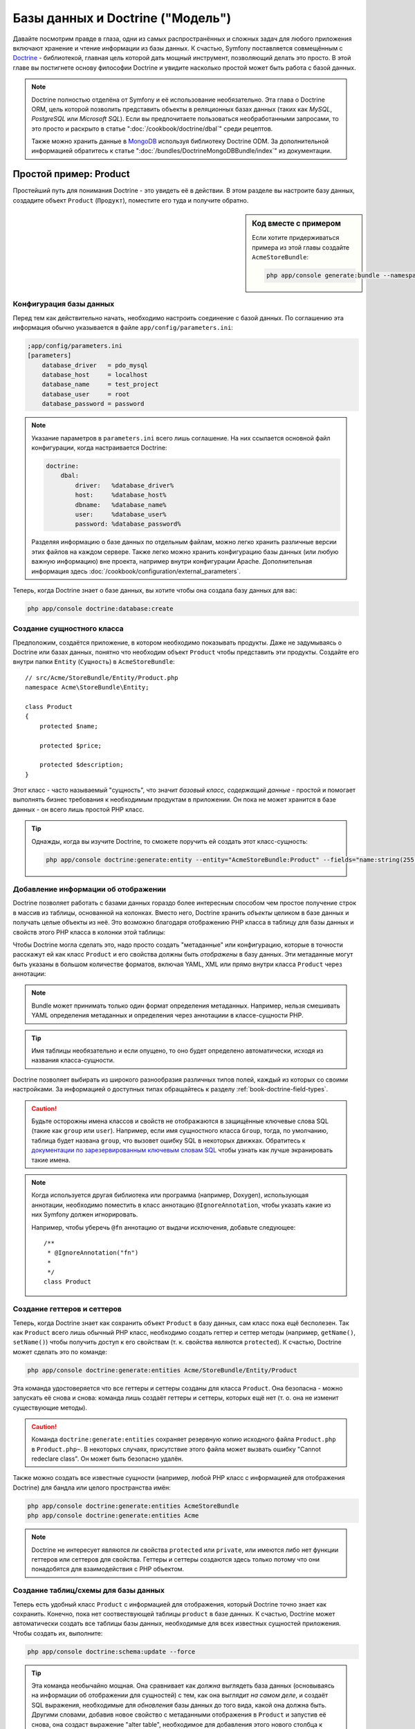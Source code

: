 .. index::
   single: Doctrine

Базы данных и Doctrine ("Модель")
=================================

Давайте посмотрим правде в глаза, одни из самых распространённых и сложных
задач для любого приложения включают хранение и чтение информации из базы
данных. К счастью, Symfony поставляется совмещённым с `Doctrine`_ - библиотекой,
главная цель которой дать мощный инструмент, позволяющий делать это просто.
В этой главе вы постигнете основу философии Doctrine и увидите насколько простой
может быть работа с базой данных.

.. note::

    Doctrine полностью отделёна от Symfony и её использование необязательно. Эта
    глава о Doctrine ORM, цель которой позволить представить объекты в
    реляционных базах данных (таких как *MySQL*, *PostgreSQL* или *Microsoft SQL*).
    Если вы предпочитаете пользоваться необработанными запросами, то это просто
    и раскрыто в статье ":doc:`/cookbook/doctrine/dbal`" среди рецептов.

    Также можно хранить данные в `MongoDB`_ используя библиотеку Doctrine ODM. За
    дополнительной информацией обратитесь к статье ":doc:`/bundles/DoctrineMongoDBBundle/index`"
    из документации.

Простой пример: Product
-----------------------

Простейший путь для понимания Doctrine - это увидеть её в действии. В этом
разделе вы настроите базу данных, создадите объект ``Product`` (``Продукт``),
поместите его туда и получите обратно.

.. sidebar:: Код вместе с примером

    Если хотите придерживаться примера из этой главы создайте ``AcmeStoreBundle``:
    
    .. code-block:: bash
    
        php app/console generate:bundle --namespace=Acme/StoreBundle

Конфигурация базы данных
~~~~~~~~~~~~~~~~~~~~~~~~

Перед тем как действительно начать, необходимо настроить соединение с базой
данных. По соглашению эта информация обычно указывается в файле
``app/config/parameters.ini``:

.. code-block:: ini

    ;app/config/parameters.ini
    [parameters]
        database_driver   = pdo_mysql
        database_host     = localhost
        database_name     = test_project
        database_user     = root
        database_password = password

.. note::

    Указание параметров в ``parameters.ini`` всего лишь соглашение. На них
    ссылается основной файл конфигурации, когда настраивается Doctrine:
    
    .. code-block:: yaml
    
        doctrine:
            dbal:
                driver:   %database_driver%
                host:     %database_host%
                dbname:   %database_name%
                user:     %database_user%
                password: %database_password%
    
    Разделяя информацию о базе данных по отдельным файлам, можно легко хранить
    различные версии этих файлов на каждом сервере. Также легко можно хранить
    конфигурацию базы данных (или любую важную информацию) вне проекта, например
    внутри конфигурации Apache. Дополнительная информация здесь
    :doc:`/cookbook/configuration/external_parameters`.

Теперь, когда Doctrine знает о базе данных, вы хотите чтобы она создала базу
данных для вас:

.. code-block:: bash

    php app/console doctrine:database:create

Создание сущностного класса
~~~~~~~~~~~~~~~~~~~~~~~~~~~

Предположим, создаётся приложение, в котором необходимо показывать продукты.
Даже не задумываясь о Doctrine или базах данных, понятно что необходим объект
``Product`` чтобы представить эти продукты. Создайте его внутри папки ``Entity``
(``Сущность``) в ``AcmeStoreBundle``::

    // src/Acme/StoreBundle/Entity/Product.php    
    namespace Acme\StoreBundle\Entity;

    class Product
    {
        protected $name;

        protected $price;

        protected $description;
    }

Этот класс - часто называемый "сущность", что значит *базовый класс, содержащий
данные* - простой и помогает выполнять бизнес требования к необходимым продуктам
в приложении. Он пока не может хранится в базе данных - он всего лишь простой
PHP класс.

.. tip::

    Однажды, когда вы изучите Doctrine, то сможете поручить ей создать этот
    класс-сущность:
    
    .. code-block:: bash
    
        php app/console doctrine:generate:entity --entity="AcmeStoreBundle:Product" --fields="name:string(255) price:float description:text"

.. index::
    single: Doctrine; Adding mapping metadata

.. _book-doctrine-adding-mapping:

Добавление информации об отображении
~~~~~~~~~~~~~~~~~~~~~~~~~~~~~~~~~~~~

Doctrine позволяет работать с базами данных гораздо более интересным способом
чем простое получение строк в массив из таблицы, основанной на колонках. Вместо
него, Doctrine хранить *объекты* целиком в базе данных и получать целые объекты
из неё. Это возможно благодаря отображению PHP класса в таблицу для базы данных
и свойств этого PHP класса в колонки этой таблицы:

.. image:: /images/book/doctrine_image_1.png
   :align: center

Чтобы Doctrine могла сделать это, надо просто создать "метаданные" или
конфигурацию, которые в точности расскажут ей как класс ``Product`` и его
свойства должны быть *отображены* в базу данных. Эти метаданные могут быть
указаны в большом количестве форматов, включая YAML, XML или прямо внутри класса
``Product`` через аннотации:

.. note::

    Bundle может принимать только один формат определения метаданных. Например,
    нельзя смешивать YAML определения метаданных и определения через аннотациии
    в классе-сущности PHP.

.. configuration-block::

    .. code-block:: php-annotations

        // src/Acme/StoreBundle/Entity/Product.php
        namespace Acme\StoreBundle\Entity;

        use Doctrine\ORM\Mapping as ORM;

        /**
         * @ORM\Entity
         * @ORM\Table(name="product")
         */
        class Product
        {
            /**
             * @ORM\Id
             * @ORM\Column(type="integer")
             * @ORM\GeneratedValue(strategy="AUTO")
             */
            protected $id;

            /**
             * @ORM\Column(type="string", length=100)
             */
            protected $name;

            /**
             * @ORM\Column(type="decimal", scale=2)
             */
            protected $price;

            /**
             * @ORM\Column(type="text")
             */
            protected $description;
        }

    .. code-block:: yaml

        # src/Acme/StoreBundle/Resources/config/doctrine/Product.orm.yml
        Acme\StoreBundle\Entity\Product:
            type: entity
            table: product
            id:
                id:
                    type: integer
                    generator: { strategy: AUTO }
            fields:
                name:
                    type: string
                    length: 100
                price:
                    type: decimal
                    scale: 2
                description:
                    type: text

    .. code-block:: xml

        <!-- src/Acme/StoreBundle/Resources/config/doctrine/Product.orm.xml -->
        <doctrine-mapping xmlns="http://doctrine-project.org/schemas/orm/doctrine-mapping"
              xmlns:xsi="http://www.w3.org/2001/XMLSchema-instance"
              xsi:schemaLocation="http://doctrine-project.org/schemas/orm/doctrine-mapping
                            http://doctrine-project.org/schemas/orm/doctrine-mapping.xsd">

            <entity name="Acme\StoreBundle\Entity\Product" table="product">
                <id name="id" type="integer" column="id">
                    <generator strategy="AUTO" />
                </id>
                <field name="name" column="name" type="string" length="100" />
                <field name="price" column="price" type="decimal" scale="2" />
                <field name="description" column="description" type="text" />
            </entity>
        </doctrine-mapping>

.. tip::

    Имя таблицы необязательно и если опущено, то оно будет определено
    автоматически, исходя из названия класса-сущности.

Doctrine позволяет выбирать из широкого разнообразия различных типов полей,
каждый из которых со своими настройками. За информацией о доступных типах
обращайтесь к разделу :ref:`book-doctrine-field-types`.

.. seealso::

    Также можно обратиться к Doctrine-овой `Basic Mapping Documentation`_ за
    детальной информацией об отображении. Если будете использовать аннотации,
    необходимо предварять их, используя ``ORM\`` (например, ``ORM\Column(..)``),
    об этом не говорится в документации Doctrine. Также надо будет включать
    ``use Doctrine\ORM\Mapping as ORM;`` утверждение, которое *импортирует*
    ``ORM`` префикс для аннотаций.

.. caution::

    Будьте осторожны имена классов и свойств не отображаются в защищённые
    ключевые слова SQL (такие как ``group`` или ``user``). Например, если имя
    сущностного класса ``Group``, тогда, по умолчанию, таблица будет названа
    ``group``, что вызовет ошибку SQL в некоторых движках. Обратитесь к
    `документации по зарезервированным ключевым словам SQL`_ чтобы узнать как
    лучше экранировать такие имена.

.. note::

    Когда используется другая библиотека или программа (например, Doxygen),
    использующая аннотации, необходимо поместить в класс аннотацию
    ``@IgnoreAnnotation``, чтобы указать какие из них Symfony должен
    игнорировать.
    
    Например, чтобы уберечь ``@fn`` аннотацию от выдачи исключения, добавьте
    следующее::
    
        /**
         * @IgnoreAnnotation("fn")
         * 
         */
        class Product

Создание геттеров и сеттеров
~~~~~~~~~~~~~~~~~~~~~~~~~~~~

Теперь, когда Doctrine знает как сохранить объект ``Product`` в базу данных,
сам класс пока ещё бесполезен. Так как ``Product`` всего лишь обычный PHP класс,
необходимо создать геттер и сеттер методы (например, ``getName()``,
``setName()``) чтобы получить доступ к его свойствам (т. к. свойства являются
``protected``). К счастью, Doctrine может сделать это по команде:

.. code-block:: bash

    php app/console doctrine:generate:entities Acme/StoreBundle/Entity/Product

Эта команда удостоверяется что все геттеры и сеттеры созданы для класса ``Product``.
Она безопасна - можно запускать её снова и снова: команда лишь создаёт геттеры и
сеттеры, которых ещё нет (т. о. она не изменит существующие методы).

.. caution::

    Команда ``doctrine:generate:entities`` сохраняет резервную копию исходного
    файла ``Product.php`` в ``Product.php~``. В некоторых случаях, присутствие
    этого файла может вызвать ошибку "Cannot redeclare class". Он может быть
    безопасно удалён.

Также можно создать все известные сущности (например, любой PHP класс с
информацией для отображения Doctrine) для бандла или целого пространства имён:

.. code-block:: bash

    php app/console doctrine:generate:entities AcmeStoreBundle
    php app/console doctrine:generate:entities Acme

.. note::

    Doctrine не интересует являются ли свойства ``protected`` или ``private``,
    или имеются либо нет функции геттеров или сеттеров для свойства. Геттеры и
    сеттеры создаются здесь только потому что они понадобятся для взаимодействия
    с PHP объектом.

Создание таблиц/схемы для базы данных 
~~~~~~~~~~~~~~~~~~~~~~~~~~~~~~~~~~~~~

Теперь есть удобный класс ``Product`` с информацией для отображения, который
Doctrine точно знает как сохранить. Конечно, пока нет соотвествующей таблицы
``product`` в базе данных. К счастью, Doctrine может автоматически создать все
таблицы базы данных, необходимые для всех известных сущностей приложения. Чтобы
создать их, выполните:

.. code-block:: bash

    php app/console doctrine:schema:update --force

.. tip::

    Эта команда необычайно мощная. Она сравнивает как *должна* выглядеть база
    данных (основываясь на информации об отображении для сущностей) с тем, как
    она выглядит *на самом деле*, и создаёт SQL выражения, необходимые для
    *обновления* базы данных до того вида, какой она должна быть. Другими
    словами, добавив новое свойство с метаданными отображения в ``Product`` и
    запустив её снова, она создаст выражение "alter table", необходимое для
    добавления этого нового столбца к существующей таблице ``products``.

    Лучший способ получить преимущества от её функциональности это
    :doc:`миграции</bundles/DoctrineMigrationsBundle/index>`, которые позволяют создавать
    эти SQL выражения и хранить их в миграционных классах, которые могут
    систематически запускаться на продакшн сервере чтобы соотвествовать схеме
    базы данных и изменять её безопасно и надёжно.

Теперь база данных имеет полноценную таблицу ``product`` со столбцами,
соотвествующими указанным метаданным.

Сохранение объектов в базе данных
~~~~~~~~~~~~~~~~~~~~~~~~~~~~~~~~~

Теперь, когда есть отображённая сущность ``Product`` и соотвествующая таблица
``product``, всё готово к сохранению данных в базу. Внутри контроллера это
очень просто. Добавьте следующий метод в ``DefaultController`` бандла:

.. code-block:: php
    :linenos:

    // src/Acme/StoreBundle/Controller/DefaultController.php
    use Acme\StoreBundle\Entity\Product;
    use Symfony\Component\HttpFoundation\Response;
    // ...
    
    public function createAction()
    {
        $product = new Product();
        $product->setName('A Foo Bar');
        $product->setPrice('19.99');
        $product->setDescription('Lorem ipsum dolor');

        $em = $this->getDoctrine()->getEntityManager();
        $em->persist($product);
        $em->flush();

        return new Response('Created product id '.$product->getId());
    }

.. note::

    Если вы следуете этому примеру, необходимо создать маршрут, указывающий на
    это действие, чтобы увидеть его в работе.

Пройдёмся по примеру:

* **строки 8-11** В этой части, берётся экземпляр объекта ``$product`` и с ним
  проводится работа как с любым другим нормальным PHP объектом;

* **строка 13** Эта строка получает Doctrine-овый объект *entity manager*,
  отвественный за управление процессами сохранения и получения объектов из базы
  данных;

* **строка 14** Метод ``persist()`` сообщает Doctrine команду на "управление"
  объектом ``$product``. Она не вызывает создание запроса к базе данных (пока).

* **строка 15** Когда вызывается метод ``flush()``, Doctrine просматривает все
  объекты, которыми она управляет, чтобы узнать, надо ли сохранить их в базу
  данных. В этом примере объект ``$product`` ещё не был сохранён, поэтому
  entity manager выполнит запрос ``INSERT`` и будет создана строка в таблице
  ``product``.

.. note::

  Фактически, т. к. Doctrine знает обо всех управляемых сущностях, когда
  вызывается метод ``flush()``, она прощитывает общий набор изменений и
  выполняет наиболее эффективный и возможный запрос или запросы. Например, если
  сохраняется 100 объектов ``Product`` и впоследствии вызывается ``flush()``, то
  Doctrine создаст *единственное* подготовленное выражение и повторно использует
  его для каждой вставки. Этот паттерн называется *Unit of Work* и используется
  потомучто быстр и эффективен.

При создании или обновлении объектов рабочий процесс всегда одинаков. В
следующем разделе вы увидите что Doctrine достаточно умна чтобы автоматически
выдать запрос ``UPDATE`` если запись уже существует в базе данных.

.. tip::

    Doctrine предлагает библиотеку, позволяющую программно загружать тестовые
    данные в проект (т. н. "fixture data"). Информацию можно узнать в
    :doc:`/bundles/DoctrineFixturesBundle/index`.

Получение объектов из базы данных
~~~~~~~~~~~~~~~~~~~~~~~~~~~~~~~~~

Получение объекта назад из базы данных ещё проще. Например, представим что
настроен маршрут, отображающий определённый ``Product``, основываясь на его
значении ``id``::

    public function showAction($id)
    {
        $product = $this->getDoctrine()
            ->getRepository('AcmeStoreBundle:Product')
            ->find($id);
        
        if (!$product) {
            throw $this->createNotFoundException('No product found for id '.$id);
        }

        // делает что-нибудь, например передаёт объект $product в шаблон
    }

Когда запрашивается объект определённого типа, всегда используется так
называемый "репозиторий". Можно представить репозиторий как PHP класс, чья
работа состоит в предоставлении помощи в получении сущностей определённого
класса. Можно получить доступ к объекту-репозиторию для класса-сущности через::

    $repository = $this->getDoctrine()
        ->getRepository('AcmeStoreBundle:Product');

.. note::

    Строка ``AcmeStoreBundle:Product`` - это сокращение, которое можно
    использовать в Doctrine вместо полного имени класса для сущности (например,
    ``Acme\StoreBundle\Entity\Product``). Оно будет работать пока сущность
    находится в простанстве имён ``Entity`` вашего бандла.

Когда имеется репозиторий, у вас есть доступ ко всем видам полезных методов::

    // запрос по первичному ключу (обычно "id")
    $product = $repository->find($id);

    // динамические имена методов, использующиеся для поиска по значению столбцов
    $product = $repository->findOneById($id);
    $product = $repository->findOneByName('foo');

    // ищет *все* продукты
    $products = $repository->findAll();

    // ищет группу продуктов, основываясь на произвольном значении столбца
    $products = $repository->findByPrice(19.99);

.. note::

    Конечно, также можно задавать сложные запросы, о которых вы узнаете больше
    в разделе :ref:`book-doctrine-queries`.

Также можно использовать преимущества полезных методов ``findBy`` и ``findOneBy``
для лёгкого извлечения объектов, основываясь на многочисленных условиях::

    // запрос одного продукта, подходящего по заданным имени и цене
    $product = $repository->findOneBy(array('name' => 'foo', 'price' => 19.99));

    // запрос всех продуктов, подходящих по имени и отсортированных по цене
    $product = $repository->findBy(
        array('name' => 'foo'),
        array('price' => 'ASC')
    );

.. tip::

    Когда выдаётся любая страница, можно увидеть сколько запросов было сделано в
    нижнем правом углу на панели инструментов web debug.

    .. image:: /images/book/doctrine_web_debug_toolbar.png
       :align: center
       :scale: 50
       :width: 350

    Если кликнуть на иконке, откроется профилировщик, показывающий точные
    запросы, которые были сделаны.

Обновление объекта
~~~~~~~~~~~~~~~~~~

Когда вы получили объект из Doctrine, обновить его также просто. Предположим,
есть маршрут, связывающий id продукта с действием обновления в контроллере::

    public function updateAction($id)
    {
        $em = $this->getDoctrine()->getEntityManager();
        $product = $em->getRepository('AcmeStoreBundle:Product')->find($id);

        if (!$product) {
            throw $this->createNotFoundException('No product found for id '.$id);
        }

        $product->setName('New product name!');
        $em->flush();

        return $this->redirect($this->generateUrl('homepage'));
    }

Обновление объекта включает три шага:

1. получение объкта из Doctrine;
2. изменение объекта;
3. вызов ``flush()`` из entity manager

Заметьте, что в вызове ``$em->persist($product)`` нет необходимости. Вспомните,
что этот метод лишь сообщает Doctrine что нужно управлять или "наблюдать" за
объектом ``$product``. В данной же ситуации, т. к. объект ``$product`` получен
из Doctrine, он уже является управляемым.

Удаление объекта
~~~~~~~~~~~~~~~~

Удаление объекта очень похоже, но требует вызова метода ``remove()`` из entity
manager::

    $em->remove($product);
    $em->flush();

Как и ожидалось, метод ``remove()`` уведомляет Doctrine о том, что вам хочется
удалить указанную сущность из базы данных. Тем не менее, фактический запрос
``DELETE`` не вызывается до тех пор, пока метод ``flush()`` не запущен.

.. _`book-doctrine-queries`:

Запрашивание объектов
---------------------

Вы уже видели как объект-репозиторий позволяет выполнять простые запросы без
какой-либо работы::

    $repository->find($id);
    
    $repository->findOneByName('Foo');

Конечно, Doctrine также позволяет писать более сложные запросы, используя
Doctrine Query Language (DQL). DQL похож на SQL за исключением того, что следует
представить что запрашиваются один или несколько объектов из класса-сущности
(например, ``Product``) вместо строк из таблицы (например, ``product``).

Запрашивать из Doctrine можно двумя способами: написанием чистых Doctrine
запросов либо использованием Doctrine-ового Query Builder.

Запрашивание объектов через DQL
~~~~~~~~~~~~~~~~~~~~~~~~~~~~~~~

Представьте что нужно запросить продукты, но вернуть только те, чья цена больше
чем ``19.99`` и по порядку от дешёвого до самого дорогого. Внутри контроллера
сделайте следующее::

    $em = $this->getDoctrine()->getEntityManager();
    $query = $em->createQuery(
        'SELECT p FROM AcmeStoreBundle:Product p WHERE p.price > :price ORDER BY p.price ASC'
    )->setParameter('price', '19.99');
    
    $products = $query->getResult();

Если вам удобно с SQL, то DQL должен быть также понятен. Наибольшее различие
в том, что надо думать терминами "объектов", а не строк в базе данных. По этой
причине, вы выбираете *из* ``AcmeStoreBundle:Product`` и присваиваете ему
псевдоним ``p``.

Метод ``getResult()`` возвращает массив результатов. Если же нужен лишь один
объект можно воспользоваться методом ``getSingleResult()``::

    $product = $query->getSingleResult();

.. caution::

    Метод ``getSingleResult()`` выбрасывает исключение
    ``Doctrine\ORM\NoResultException`` если нет результатов и
    ``Doctrine\ORM\NonUniqueResultException`` если возвращается *больше* одного
    результата. Если используется этот метод, возможно придётся обернуть его
    в try-catch блок и убедиться в том, что возвращается только один результат 
    (если запрашивается что-то, что может вероятно вернуть более одного
    результата)::
    
        $query = $em->createQuery('SELECT ....')
            ->setMaxResults(1);
        
        try {
            $product = $query->getSingleResult();
        } catch (\Doctrine\Orm\NoResultException $e) {
            $product = null;
        }
        // ...

Синтаксис DQL невероятно мощный, позволяет легко устанавливать объединения между
сущностями (тема :ref:`отношений<book-doctrine-relations>` будет раскрыта
позже), группами и т. д. Дополнительная информация в документации Doctrine
`Doctrine Query Language`_.

.. sidebar:: Настройка параметров

    Заметка о методе ``setParameter()``. Работая с Doctrine, хорошим тоном
    является указание любых внешних значений через "placeholders",
    что и было сделанов приведённом выше примере:
    
    .. code-block:: text

        ... WHERE p.price > :price ...

    Позже можно указать значение ``price`` placeholder через метод
    ``setParameter()``::

        ->setParameter('price', '19.99')

    Использование параметров вместо установки значений непосредственно в строку
    запроса предотвращает атаки через SQL инъекции и должно использоваться
    *всегда*. При использовании нескольких параметров, можно указать их за один
    раз воспользовавшись методом ``setParameters()``::

        ->setParameters(array(
            'price' => '19.99',
            'name'  => 'Foo',
        ))

Использование Doctrine's Query Builder (Конструктор запросов Doctrine)
~~~~~~~~~~~~~~~~~~~~~~~~~~~~~~~~~~~~~~~~~~~~~~~~~~~~~~~~~~~~~~~~~~~~~~

Вместо непосредственного написания запросов, можно также использовать Doctrine
``QueryBuilder`` чтобы сделать ту же работу используя симпатичный,
объект-ориентированный интерфейс. Если используется IDE, то можно также получить
преимущество от авто-подстановки когда будут вводиться имена методов. Внутри
контроллера::

    $repository = $this->getDoctrine()
        ->getRepository('AcmeStoreBundle:Product');

    $query = $repository->createQueryBuilder('p')
        ->where('p.price > :price')
        ->setParameter('price', '19.99')
        ->orderBy('p.price', 'ASC')
        ->getQuery();
    
    $products = $query->getResult();

Объект ``QueryBuilder`` содержит все необходимые методы для создания запроса.
Вызвав метод ``getQuery()``, конструктор запросов вернёт нормальный объект
``Query``, являющийся таким же объектом, какой создавался в предыдущем разделе.

За дополнительной информацией о Doctrine's Query Builder, обращайтесь к
документации `Query Builder`_.

Custom Repository Classes
~~~~~~~~~~~~~~~~~~~~~~~~~

В предыдущих разделах вы начали создавать и использовать более сложные запросы
изнутри контроллера. Чтобы изолировать, тестировать и повторно использовать
их, хорошим тоном будет создать custom repository class для сущности и добавить
в него методы с запросами.

Чтобы сделать это добавьте имя репозиторного класса в отбражение.

.. configuration-block::

    .. code-block:: php-annotations

        // src/Acme/StoreBundle/Entity/Product.php
        namespace Acme\StoreBundle\Entity;

        use Doctrine\ORM\Mapping as ORM;

        /**
         * @ORM\Entity(repositoryClass="Acme\StoreBundle\Repository\ProductRepository")
         */
        class Product
        {
            //...
        }

    .. code-block:: yaml

        # src/Acme/StoreBundle/Resources/config/doctrine/Product.orm.yml
        Acme\StoreBundle\Entity\Product:
            type: entity
            repositoryClass: Acme\StoreBundle\Repository\ProductRepository
            # ...

    .. code-block:: xml

        <!-- src/Acme/StoreBundle/Resources/config/doctrine/Product.orm.xml -->
        <!-- ... -->
        <doctrine-mapping>

            <entity name="Acme\StoreBundle\Entity\Product"
                    repository-class="Acme\StoreBundle\Repository\ProductRepository">
                    <!-- ... -->
            </entity>
        </doctrine-mapping>

Doctrine может создать репозиторный класс с помощью команды, использованной
ранее для создания пропущенных getter и setter методов:

.. code-block:: bash

    php app/console doctrine:generate:entities Acme

Затем добавьте новый метод - ``findAllOrderedByName()`` - к только что
созданному репозитороному классу. Он будет запрашивать все сущности ``Product``,
сортированные в алфавитном порядке.

.. code-block:: php

    // src/Acme/StoreBundle/Repository/ProductRepository.php
    namespace Acme\StoreBundle\Repository;

    use Doctrine\ORM\EntityRepository;

    class ProductRepository extends EntityRepository
    {
        public function findAllOrderedByName()
        {
            return $this->getEntityManager()
                ->createQuery('SELECT p FROM AcmeStoreBundle:Product p ORDER BY p.name ASC')
                ->getResult();
        }
    }

.. tip::

    Менеджер сущностей доступен через ``$this->getEntityManager()`` внутри
    репозитория.

Можете использовать этот новый метод как и ранее доступные по умолчанию
поисковые методы репозитория::

    $em = $this->getDoctrine()->getEntityManager();
    $products = $em->getRepository('AcmeStoreBundle:Product')
                ->findAllOrderedByName();

.. note::

    Когда используется custom repository class, всё ещё есть доступ к таким
    поисковым методам как ``find()`` и ``findAll()``.

.. _`book-doctrine-relations`:

Связи/объединения сущностей
---------------------------

Предположим что все продукты в приложении принадлежат единственной "категории".
В этом случае, необходим объект ``Category`` и способ связывания его с объектом
``Product``. Начнём с соаздания сущности ``Category``. Так как известно что в
конечном счёте понадобится сохранить класс с помощью Doctrine, то можно
позволить Doctrine создать его для вас.

.. code-block:: bash

    php app/console doctrine:generate:entity --entity="AcmeStoreBundle:Category" --fields="name:string(255)"

Это задание создаст сущность ``Category`` с полями ``id``, ``name`` и связанными
getter и setter функциями.

Метаданные отображения связей
~~~~~~~~~~~~~~~~~~~~~~~~~~~~~

Чтобы связать сущности ``Category`` и ``Product``, начните с создания свойства
``products`` в классе ``Category``::

    // src/Acme/StoreBundle/Entity/Category.php
    // ...
    use Doctrine\Common\Collections\ArrayCollection;
    
    class Category
    {
        // ...
        
        /**
         * @ORM\OneToMany(targetEntity="Product", mappedBy="category")
         */
        protected $products;

        public function __construct()
        {
            $this->products = new ArrayCollection();
        }
    }

Во-первых, т. к. объект ``Category`` связан со множеством объектов ``Product``,
то добавленное свойство ``products`` будет массивом для хранения объектов
``Product``. Далее, this isn't done because Doctrine needs it, but instead because it
makes sense in the application for each ``Category`` to hold an array of
``Product`` objects.

.. note::

    Код в методе ``__construct()`` важен, потому что Doctrine необходимо
    чтобы свойство ``$products`` было объектом ``ArrayCollection``. Этот объект
    выглядит и работает почти *также* как массив, но имеет расширенную гибкость.
    Если это заставляет вас чувствовать неудобство, то не переживайте.
    Представьте что это просто ``массив`` и вы будете снова в хорошей форме.

Далее, т. к. каждый класс ``Product`` может связываться только с одним объектом
``Category``, необходимо добавить свойство ``$category`` к классу ``Product``::

    // src/Acme/StoreBundle/Entity/Product.php
    // ...

    class Product
    {
        // ...
    
        /**
         * @ORM\ManyToOne(targetEntity="Category", inversedBy="products")
         * @ORM\JoinColumn(name="category_id", referencedColumnName="id")
         */
        protected $category;
    }

Наконец, когда добавлены новые свойства к обоим классам ``Category`` и
``Product``, сообщите Doctrine что надо создать отсутствующие методы getter и
setter:

.. code-block:: bash

    php app/console doctrine:generate:entities Acme

Забудьте о метаданных Doctrine на секунду. Имеется два класса - ``Category``
и ``Product`` with a natural one-to-many relationship. Класс ``Category``
holds массив объектов ``Product`` и объект ``Product`` может hold один объект
``Category``. Другими словами - классы построены таким способом, который имеет
смысл для вашей задачи. А тот факт, что данные должны быть сохранены в базу
данных, всегда второстепенен.

Теперь взгляните на метаданные над свойством ``$category`` в классе ``Product``.
Эта информация сообщает doctrine что связанным классом является ``Category`` и
что он должен хранить ``id`` от записи категории в поле ``category_id``,
находящемся в таблице ``product``. Другими словами, связанный объект ``Category``
будет хранится в свойстве ``$category``, но, за кулисами, Doctrine будет хранить
эту связь, записывая значение id категории в столбец ``category_id`` таблицы
``product``.

.. image:: /images/book/doctrine_image_2.png
   :align: center

Метаданные над свойством ``$products`` объекта ``Category`` менее важны и
попросту сообщают Doctrine что нужно посмотреть свойство ``Product.category``
чтобы вычислить как отображается связь.

Перед тем как продолжить, убедитесь что сообщили Doctrine добавить новые таблицу
``category`` и столбец ``product.category_id``, а также новый внешний ключ:

.. code-block:: bash

    php app/console doctrine:schema:update --force

.. note::

    Эта задача должна выполняться только во время разработки. Более надёжный
    способ систематических обновлений производственной базы данных описан в
    :doc:`Миграциях Doctrine</bundles/DoctrineFixturesBundle/index>`.

Сохранение связанных сущностей
~~~~~~~~~~~~~~~~~~~~~~~~~~~~~~

Теперь давайте посмотрим код в действии. Представьте, что вы внутри контроллера::

    // ...
    use Acme\StoreBundle\Entity\Category;
    use Acme\StoreBundle\Entity\Product;
    use Symfony\Component\HttpFoundation\Response;
    // ...

    class DefaultController extends Controller
    {
        public function createProductAction()
        {
            $category = new Category();
            $category->setName('Main Products');
            
            $product = new Product();
            $product->setName('Foo');
            $product->setPrice(19.99);
            // Связывает этот продукт с категорией
            $product->setCategory($category);
            
            $em = $this->getDoctrine()->getEntityManager();
            $em->persist($category);
            $em->persist($product);
            $em->flush();
            
            return new Response(
                'Created product id: '.$product->getId().' and category id: '.$category->getId()
            );
        }
    }

Итак, одна строка добавлена в таблицы ``category`` и ``product``.
В столбец ``product.category_id`` для нового продукта установлен тот ``id``,
который соотвествует новой категории. Doctrine осуществляет сохранение этой
связи для вас.

Получение связанных объектов
~~~~~~~~~~~~~~~~~~~~~~~~~~~~

Когда необходимо получить объединённые объекты, рабочий процесс выглядит также
как и раньше. Сначала получаете объект ``$product``, а затем доступ к связанной
``Category``::

    public function showAction($id)
    {
        $product = $this->getDoctrine()
            ->getRepository('AcmeStoreBundle:Product')
            ->find($id);

        $categoryName = $product->getCategory()->getName();
        
        // ...
    }

В этом примере, сначала запрашивается объект ``Product`` по ``id`` продукта.
Этот запрос выдаёт ответ *только* для данных о продукте и гидратирует (hydrate)
объект ``$product`` с этими данными. Затем, когда вызовется
``$product->getCategory()->getName()``, Doctrine без лишнего шума сделает второй
запрос, чтобы найти ``Category``, которая связана с этим ``Product``. Она
подготовит объект ``$category`` и возвратит его вам.

.. image:: /images/book/doctrine_image_3.png
   :align: center

Важен тот факт, что у вас есть простой доступ к категории, связанной с
продуктом, но её данные не извлекаются, пока она вам не понадобится (т. е. это
"ленивая загрузка").

Также можно запросить в другом направлении::

    public function showProductAction($id)
    {
        $category = $this->getDoctrine()
            ->getRepository('AcmeStoreBundle:Category')
            ->find($id);

        $products = $category->getProducts();
    
        // ...
    }

В этом случае происходят похожие дела: сначала запрашиваете один объект
``Category``, затем Doctrine делает второй запрос для получения связанных
объектов ``Product``, но только однажды - когда они вам понадобятся (т. е. когда
вызывается ``->getProducts()``). Переменная ``$products`` является массивом всех
объектов ``Product``, связанных с данным объектом ``Category`` через значение их
``category_id``.

.. sidebar:: Связи и proxy классы

    Эта "ленивая загрузка" возможна, когда необходима, потому, что Doctrine
    возвращает "proxy" объект вместо настоящего объекта. Взгляните снова на
    пример, приведённый ранее::
    
        $product = $this->getDoctrine()
            ->getRepository('AcmeStoreBundle:Product')
            ->find($id);

        $category = $product->getCategory();

        // prints "Proxies\AcmeStoreBundleEntityCategoryProxy"
        echo get_class($category);

    Этот proxy объект расширяет настоящий объект ``Category``, и выглядит и
    действует так же как и он. Отличие лишь в том, что используя proxy объект,
    Doctrine может отложить запрос действительных данных о ``Category`` пока
    они вам не понадобятся (т. е. пока не вызовете ``$category->getName()``).

    Proxy классы создаются Doctrine и хранятся в папке cache. И хотя вам,
    вероятно, никогда не придётся принимать во внимание что объект ``$category``
    на самом деле является proxy объектом, но важно знать об этом.

    В следующем разделе будем получать данные о продукте и категории за один
    заход (через *join*), а Doctrine будет возвращать *настоящий* объект
    ``Category``, т. к. не будет нужды в ленивой загрузке.

Объединение со связанными записями
~~~~~~~~~~~~~~~~~~~~~~~~~~~~~~~~~~

В предыдущих примерах выполнялось по два запроса - один для исходного объекта
(например, ``Category``) и один для связанного (например, объекты ``Product``).

.. tip::

    Вспомните, что можно увидеть все запросы к базе данных, сделанные во время
    веб-запроса, через панель инструментов web debug.

Конечно, если заранее известно что будет необходим доступ к обоим объектам, то
можно избежать второго запроса, используя join в исходном запросе. Добавьте
следующий метод к классу ``ProductRepository``::

    // src/Acme/StoreBundle/Repository/ProductRepository.php
    
    public function findOneByIdJoinedToCategory($id)
    {
        $query = $this->getEntityManager()
            ->createQuery('
                SELECT p, c FROM AcmeStoreBundle:Product p
                JOIN p.category c
                WHERE p.id = :id'
            )->setParameter('id', $id);
        
        try {
            return $query->getSingleResult();
        } catch (\Doctrine\ORM\NoResultException $e) {
            return null;
        }
    }

Теперь можете использовать этот метод в контроллере чтобы получать объект
``Product`` и связанную ``Category`` за один запрос::

    public function showAction($id)
    {
        $product = $this->getDoctrine()
            ->getRepository('AcmeStoreBundle:Product')
            ->findOneByIdJoinedToCategory($id);

        $category = $product->getCategory();
    
        // ...
    }    

Подробнее об объединениях
~~~~~~~~~~~~~~~~~~~~~~~~~

Этот раздел является введением к одному общему типу связи сущностей - связи
один-ко-многим. За более продвинутыми подробностями и примерами использования
других типов связей (напр., ``один-к-одному``, ``многие-ко-многим``), обращайтесь
к `Отображениям объединений`_ для Doctrine.

.. note::

    Если использовать аннотации, необходимо предварять их упоминаниями об
    ``ORM\`` (напр., ``ORM\OneToMany``), про это не говорится в документации
    Doctrine. Также необходимо включить выражение
    ``use Doctrine\ORM\Mapping as ORM;``, которое *внедряет* префикс аннотации
    ``ORM``.

Конфигурация
------------

Doctrine очень гибка, хотя вам, вероятно, никогда не придёться беспокоиться о
большей части её опций. Чтобы узнать больше о настройке Doctrine, see
the Doctrine section of the :doc:`reference manual</reference/configuration/doctrine>`.

Lifecycle Callbacks
-------------------

Иногда требуется выполнить действия сразу же перед или после того как сущность
будет вставлена, обновлена или же удалена. Такие типы действий известны как
"lifecycle" callbacks, т. к. они вызывают методы, которые необходимо выполнить
во время различных стадий жизненного цикла сущности (напр., сущность вставлена,
обновлена, удалена и т. д.).

Если для метаданных вы используете аннотации, то начните с включения lifecycle
callbacks. В этом нет необходимости если для отображений используются YAML или
XML:

.. code-block:: php-annotations

    /**
     * @ORM\Entity()
     * @ORM\HasLifecycleCallbacks()
     */
    class Product
    {
        // ...
    }

Теперь можно дать задание Doctrine выполнить метод для любого доступного события
жизненного цикла. Например, надо установить текущую дату в колонку ``created``
только во время первого сохранения сущности (т. е. во время вставки):

.. configuration-block::

    .. code-block:: php-annotations

        /**
         * @ORM\prePersist
         */
        public function setCreatedValue()
        {
            $this->created = new \DateTime();
        }

    .. code-block:: yaml

        # src/Acme/StoreBundle/Resources/config/doctrine/Product.orm.yml
        Acme\StoreBundle\Entity\Product:
            type: entity
            # ...
            lifecycleCallbacks:
                prePersist: [ setCreatedValue ]

    .. code-block:: xml

        <!-- src/Acme/StoreBundle/Resources/config/doctrine/Product.orm.xml -->
        <!-- ... -->
        <doctrine-mapping>

            <entity name="Acme\StoreBundle\Entity\Product">
                    <!-- ... -->
                    <lifecycle-callbacks>
                        <lifecycle-callback type="prePersist" method="setCreatedValue" />
                    </lifecycle-callbacks>
            </entity>
        </doctrine-mapping>

.. note::

    Предыдущие примеры предполагают что свойство ``created`` уже создано и
    отображено (здесь это не было показано).

Сразу же перед первым сохранением сущности, Doctrine автоматически вызовет этот
метод и в поле ``created`` будет установлена текущая дата.

То же самое можно проделать для любого другого события жизненного цикла, среди
которых:

* ``preRemove``
* ``postRemove``
* ``prePersist``
* ``postPersist``
* ``preUpdate``
* ``postUpdate``
* ``postLoad``
* ``loadClassMetadata``

Дополнительная информация о том, что из себя представляют эти события и вызовы
внутри жизненного цикла в общем виде, находится в `Документации по Lifecycle Events`_

.. sidebar:: Lifecycle Callbacks и Event Listeners

    Обратите внимание что метод ``setCreatedValue()`` не получает аргументов.
    Это необходимость для lifecylce callbacks и это сделано преднамеренно:
    lifecycle callbacks должны быть простыми методами, занимающимися внутренними
    изменениями данных для сущности (напр., установка значений для полей
    created/updated, создание slug).
    
    Если планируется делать более тяжёлую работу - запись логов или отправка
    email - необходимо зарегистрировать внешний класс как event listener
    или subscriber и дать ему доступ к необходимым ресурсам. Дополнительную
    информацию найдёте в :doc:`/cookbook/doctrine/event_listeners_subscribers`.

Расширения для Doctrine: Timestampable, Sluggable и другие
----------------------------------------------------------

Doctrine расширяема, поэтому доступно множество сторонних решений, позволяющих с
лёгкостью выполнять повторяющиеся и общие задачи над сущностями.
Среди них есть следующие: *Sluggable*, *Timestampable*, *Loggable*,
*Translatable* и *Tree*.

Подробнее о том где найти и как использвать эти расширения расказывает статья
:doc:`Использование общих расширений Doctrine</cookbook/doctrine/common_extensions>`.

.. _book-doctrine-field-types:

Справка по типам полей в Doctrine
---------------------------------

Doctrine представляет огромное количество типов полей. Каждый из которых
отображает тип данных из PHP в установленный тип колонки для любой используемой
базы данных. В Doctrine поддерживаются следующие типы:

* **Строки**

  * ``string`` (используется для коротких строк)
  * ``text`` (используется для длинных строк)

* **Числа**

  * ``integer``
  * ``smallint``
  * ``bigint``
  * ``decimal``
  * ``float``

* **Дата и время** (используйте объект `DateTime`_ в PHP для этих полей)

  * ``date``
  * ``time``
  * ``datetime``

* **Другие типы**

  * ``boolean``
  * ``object`` (сериализуется и хранится в поле ``CLOB``)
  * ``array`` (сериализуется и хранится в поле ``CLOB``)

Дополнительная информация содержится в `Отображении типов`_.

Опции полей
~~~~~~~~~~~

Каждое поле может иметь набор опций, применимых к нему. Доступные опции включают:
``type`` (стандартный для ``string``), ``name``, ``length``, ``unique`` и
``nullable``. Несколько примеров таких аннотаций:

.. code-block:: php-annotations

    /**
     * Строковое поле длиной 255, которое не должно быть null
     * (это стандартные значения для опций "type", "length" и *nullable*)
     * 
     * @ORM\Column()
     */
    protected $name;

    /**
     * Строковое поле длиной 150, хранящееся в колонке "email_address"
     * и имеющее уникальный индекс.
     *
     * @ORM\Column(name="email_address", unique="true", length="150")
     */
    protected $email;

.. note::

    Существуют ещё опции, о которых здесь не упоминается. За дополнительной
    информацией обращайтесь к документации Doctrine's `Property Mapping documentation`_

.. index::
   single: Doctrine; ORM Console Commands
   single: CLI; Doctrine ORM

Консольные команды
------------------

Интеграция Doctrine2 ORM предлагает несколько консольных команд внутри
пространства имён ``doctrine``. Чтобы вывести список команд запустите консоль
без аргументов:

.. code-block:: bash

    php app/console

В выведенном списке доступных команд многие из них начинаются с префикса
``doctrine:``. Подробнее о них (или любых других командах для Symfony) можно
узнать запустив команду ``help``. Например, чтобы получить подробности о
процессе ``doctrine:database:create``, запустите:

.. code-block:: bash

    php app/console help doctrine:database:create

Некоторые интересные или примечательные команды включают:

* ``doctrine:ensure-production-settings`` - проверяет текущее окружение,
  настроено ли оно эффективно для производственных нужд. Она всегда должна
  запускаться в окружении ``prod``:
  
  .. code-block:: bash
  
    php app/console doctrine:ensure-production-settings --env=prod

* ``doctrine:mapping:import`` - разрешает Doctrine проанализировать существующую
  базу данных и создать информацию для её отображения. За дополнительной
  информацией обращайтесь к :doc:`/cookbook/doctrine/reverse_engineering`.

* ``doctrine:mapping:info`` - расскажет обо всех сущностях, которые знает
  Doctrine, а также есть ли в отображениях какие-нибудь простые ошибки.

* ``doctrine:query:dql`` и ``doctrine:query:sql`` - позволяет выполнять DQL или
  SQL запросы прямо из командной строки.

.. note::

   Чтобы иметь возможность загружать fixtures с данными в базу данных,
   необходимо установить бандл ``DoctrineFixturesBundle``. Чтобы узнать как это
   сделать, прочтите статью ":doc:`/bundles/DoctrineFixturesBundle/index`" в
   документации.

Выводы
------

Применяя Doctrine, можно сфокусироваться на объектах и их использовании в
приложении и только потом заботиться об их сохранении в базу данных. Благодаря
тому, что Doctrine позволяет использовать любой объект PHP для хранения данных и
применяет информацию метаданных для отображения чтобы отобразить эти данные об
объекте в определённую таблицу базы данных.

Хотя в основе Doctrine простая идея, она необычайно мощна, позволяет
создавать сложные запросы и подписываться на события, которые дают возможность
совершать различные действия когда объекты проходят по своим жизненным циклам во
время сохранения.

За дополнительной информацией о Doctrine обращайтесь к разделу *Doctrine* из
:doc:`Книги рецептов</cookbook/index>`, который включает следующие статьи:

* :doc:`/bundles/DoctrineFixturesBundle/index`
* :doc:`/cookbook/doctrine/common_extensions`

.. _`Doctrine`: http://www.doctrine-project.org/
.. _`MongoDB`: http://www.mongodb.org/
.. _`Basic Mapping Documentation`: http://www.doctrine-project.org/docs/orm/2.0/en/reference/basic-mapping.html
.. _`Query Builder`: http://www.doctrine-project.org/docs/orm/2.0/en/reference/query-builder.html
.. _`Doctrine Query Language`: http://www.doctrine-project.org/docs/orm/2.0/en/reference/dql-doctrine-query-language.html
.. _`Отображениям объединений`: http://www.doctrine-project.org/docs/orm/2.0/en/reference/association-mapping.html
.. _`DateTime`: http://php.net/manual/en/class.datetime.php
.. _`Отображении типов`: http://www.doctrine-project.org/docs/orm/2.0/en/reference/basic-mapping.html#doctrine-mapping-types
.. _`Property Mapping documentation`: http://www.doctrine-project.org/docs/orm/2.0/en/reference/basic-mapping.html#property-mapping
.. _`Документации по Lifecycle Events`: http://www.doctrine-project.org/docs/orm/2.0/en/reference/events.html#lifecycle-events
.. _`документации по зарезервированным ключевым словам SQL`: http://www.doctrine-project.org/docs/orm/2.0/en/reference/basic-mapping.html#quoting-reserved-words
